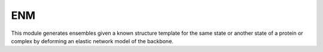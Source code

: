 .. _enm:

ENM
==========================

This module generates ensembles given a known structure template for the same state or another state of a protein
or complex by deforming an elastic network model of the backbone.